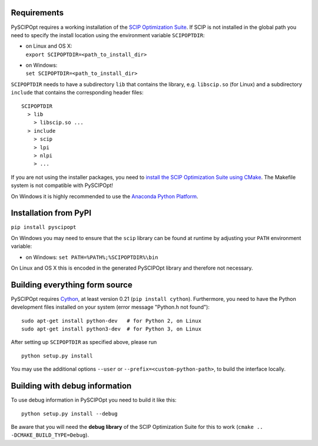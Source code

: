 Requirements
============

PySCIPOpt requires a working installation of the `SCIP Optimization Suite <http://scip.zib.de/>`__.
If SCIP is not installed in the global path you need to specify the install location using the
environment variable ``SCIPOPTDIR``:

-  | on Linux and OS X:
   | ``export SCIPOPTDIR=<path_to_install_dir>``

-  | on Windows:
   | ``set SCIPOPTDIR=<path_to_install_dir>``

``SCIPOPTDIR`` needs to have a subdirectory ``lib`` that contains the library, e.g. ``libscip.so``
(for Linux) and a subdirectory ``include`` that contains the corresponding header files:

::

    SCIPOPTDIR
      > lib
        > libscip.so ...
      > include
        > scip
        > lpi
        > nlpi
        > ...

If you are not using the installer packages, you need to `install the SCIP Optimization Suite
using CMake <http://scip.zib.de/doc/html/CMAKE.php>`__. The Makefile system is not compatible
with PySCIPOpt!

On Windows it is highly recommended to use the `Anaconda Python Platform <https://www.anaconda.com/>`__.

Installation from PyPI
======================

``pip install pyscipopt``

On Windows you may need to ensure that the ``scip`` library can be found at runtime by adjusting
your ``PATH`` environment variable:

-  on Windows:
   ``set PATH=%PATH%;%SCIPOPTDIR%\bin``

On Linux and OS X this is encoded in the generated PySCIPOpt library and therefore not necessary.

Building everything form source
===============================

PySCIPOpt requires `Cython <http://cython.org/>`__, at least version 0.21 (``pip install cython``).
Furthermore, you need to have the Python development files installed on your system (error
message "Python.h not found"):

::

    sudo apt-get install python-dev   # for Python 2, on Linux
    sudo apt-get install python3-dev  # for Python 3, on Linux

After setting up ``SCIPOPTDIR`` as specified above, please run

::

    python setup.py install

You may use the additional options ``--user`` or ``--prefix=<custom-python-path>``, to build
the interface locally.

Building with debug information
===============================

To use debug information in PySCIPOpt you need to build it like this:

::

    python setup.py install --debug

Be aware that you will need the **debug library** of the SCIP Optimization
Suite for this to work (``cmake .. -DCMAKE_BUILD_TYPE=Debug``).
